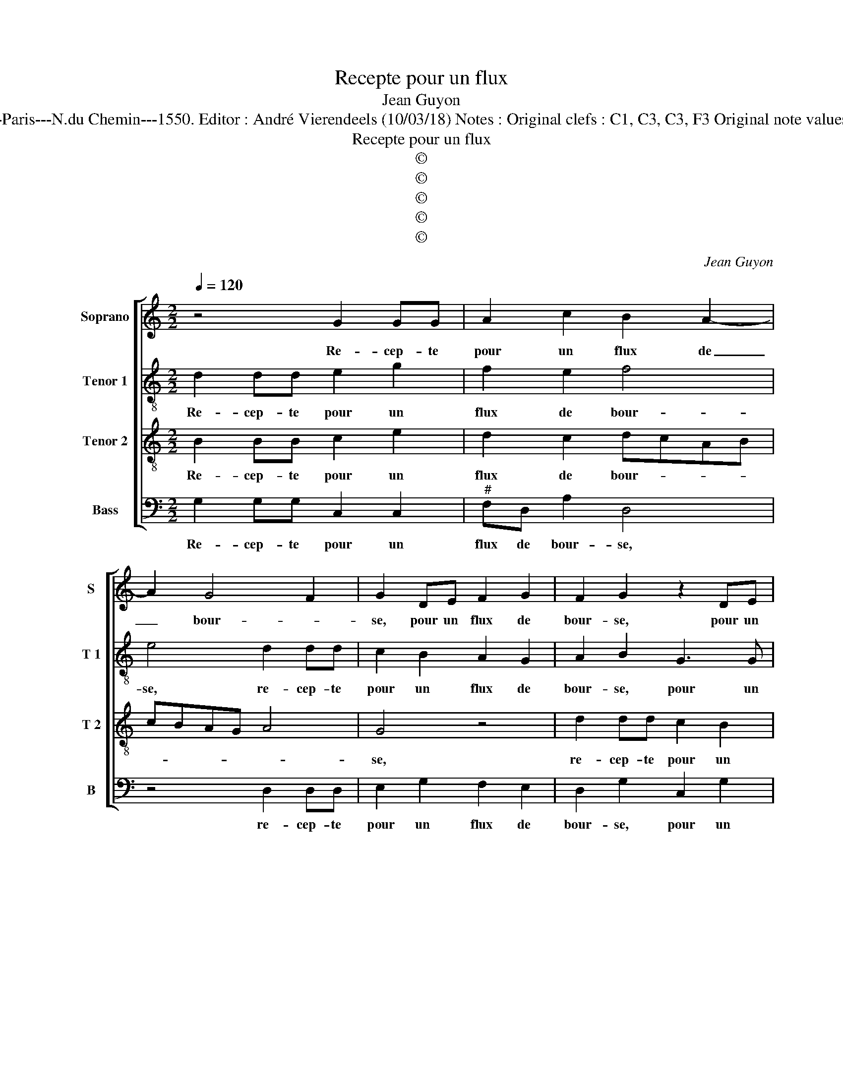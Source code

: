 X:1
T:Recepte pour un flux
T:Jean Guyon
T:Source : Livre V de 25 chansons nouvelles à 4 parties---Paris---N.du Chemin---1550. Editor : André Vierendeels (10/03/18) Notes : Original clefs : C1, C3, C3, F3 Original note values have been halved Editorial accidentals above the stave
T:Recepte pour un flux
T:©
T:©
T:©
T:©
T:©
C:Jean Guyon
Z:©
%%score [ 1 2 3 4 ]
L:1/8
Q:1/4=120
M:2/2
K:C
V:1 treble nm="Soprano" snm="S"
V:2 treble-8 nm="Tenor 1" snm="T 1"
V:3 treble-8 nm="Tenor 2" snm="T 2"
V:4 bass nm="Bass" snm="B"
V:1
 z4 G2 GG | A2 c2 B2 A2- | A2 G4 F2 | G2 DE F2 G2 | F2 G2 z2 DE | F2 G4 F2 | G8- | G4 z4 | %8
w: Re- cep- te|pour un flux de|_ bour- *|se, pour un flux de|bour- se, pour un|flux de bour-|se,|_|
 G2 GG A2 G2- | GE F2 G4- | G4 z2 G2 | GG A2 G2 E2 | F2 G2 z2 G2 | F2 D2 E4 | z2 G2 F2 D2 | %15
w: cou- chez vous a- vant|_ qu'il soit nuict,|_ cou-|chez vous a- vant qu'il|soit nuict, dor-|mez tous- iours,|dor- mez tous-|
 E2 z G A2 G2 | z2 G2 A2 GA | Bc d4 c2- | c2 B2 c2 c2 | B8 | z4 z2 d2 | e2 e2 d2 c2 | %22
w: iours et pour- quoy?|et pour- * *||* * quoy? pour-|ce,|car|en dor- mant rien|
 c2 B2 c2 z c | AA B2 G2 z c | BcdB c2 A2 | G2 G2 G2 F2 | G2 G2 A2 cB | AG G4 F2 | G4 z2 d2 | %29
w: ne vous nuit: rien|ne vous nuit, mais, mais|si vous ai- mez le de-|duit, d'ha- bi- ter|la bel- le au _|_ _ _ corps|gent, par|
 e2 e2 d2 c2 | c2 B2 c4 | z2 A2 B2 B2 | A2 G2 G2 F2 | G8- | G8- | G8- | G8 |] %37
w: no- stre da- me,|il vous fault,|il vous fault|ar- gent, ar- *|gent.|_|||
V:2
 d2 dd e2 g2 | f2 e2 f4 | e4 d2 dd | c2 B2 A2 G2 | A2 B2 G3 G | d2 c2 d4 | B4 d2 dd | e2 d2 B2 c2 | %8
w: Re- cep- te pour un|flux de bour-|se, re- cep- te|pour un flux de|bour- se, pour un|flux de bour-|se, cou- chez vous|a- vant qu'il soit|
 d2 z2 z4 | z2 d2 dd e2 | d2 B2 c2 dd | c2 A2 B2 z2 | d6 c2 | A2 B2 z4 | e4 d2 d2 | c2 z e d2 e2 | %16
w: nuict,|cou- chez vous a-|vant qu'il soit nuict,dor- *|mez tous- iours,|dor- mez|tous- iours|dor- mez tous-|iours, et pour- quoy?|
 z2 e2 f2 e2 | z2 g2 f4 | g2 d2 g4- | g8 | z8 | g2 gg f2 e2 | f2 d2 c2 z2 | z2 f2 e2 f2 | %24
w: et pour- quoy?|et pour-|quoy? pour- ce,|_||car en dor- mant rien|ne vous nuit:|mais si vous|
 g4 e2 f2 | d4 e2 c2 | d2 d2 e2 e2 | f2 d2 c2 z c | d2 e2 z2 g2 | g2 g2 f2 e2 | a2 g2 e4 | %31
w: ai- mez le|de- duit, d'ha-|bi- ter la bel-|le'au corps gent, au|corps gent, par|no- stre da- me,|il vous fault,|
 g2 aa g2 d2 | e4 d4 | B2 G2 GA B2 | G2 c2 B2 e2 | d4 c2 e2 | d8 |] %37
w: par no- stre da- me'il|fault ar-|gent, par no- stre da-|me, il fault ar-||gent.|
V:3
 B2 BB c2 e2 | d2 c2 dcAB | cBAG A4 | G4 z4 | d2 dd c2 B2 | A2 G2 A4 | G4 B2 BB | c2 B2 d2 c2 | %8
w: Re- cep- te pour un|flux de bour- * * *||se,|re- cep- te pour un|flux de bour-|se, cou- chez vous|a- vant qu'il soit|
 B4 d2 dd | e2 d2 B2 c2 | d4 z4 | z2 d4 c2 | A2 B2 z2 e2 | d2 d2 c4 | z2 G2 A2 B2 | G4 z2 G2 | %16
w: nuict, cou- chez vous|a- vant qu'il soit|nuict,|dor- mez|tous- iours dor-|mez tous- iours|dor- mez tous-|iours, et|
 A2 B2 z A c2 | B4 z2 c2 | d4 c2 e2 | d2 d2 e2 e2 | d2 c2 c2 B2 | c4 z4 | z2 f2 efge | %23
w: pour- quoy? et pour-|quoy? et|pour- quoy? pour|ce, car en dor-|mant rien ne vous|nuit:|mais si vous ai- mez|
 f2 d2 c2 z c | d2 B2 z2 c2 | BcdB c2 A2 | G4 z2 c2 | c2 B2 c2 A2 | B2 c4 B2 | c4 z2 c2 | %30
w: le de- duit, le|de- duit, le|de- * * * * *|duit, d'ha-|bi- ter la bel-|le au corps|gent, par|
 d2 d2 c2 cc | d2 d2 d2 B2 | c4 A4 | G4 z2 d2 | e2 e2 d2 c2 | c2 B2 c4- | c2 BA B4 |] %37
w: no- stre da- me, par|no- stre da- me'il|fault ar-|gent, par|no- stre da- me,|il fault ar-|* * * gent.|
V:4
 G,2 G,G, C,2 C,2 |"^#" F,D, A,2 D,4 | z4 D,2 D,D, | E,2 G,2 F,2 E,2 | D,2 G,2 C,2 G,2 | %5
w: Re- cep- te pour un|flux de bour- se,|re- cep- te|pour un flux de|bour- se, pour un|
 F,2 E,2 D,4 | G,8 | z2 G,2 G,G, A,2 | G,2 E,2 F,2 G,2 | z8 | G,2 G,G, A,2 G,2 | E,2 F,2 G,G, A,2 | %12
w: flux de bour-|se,|cou- chez vous a-|vant qu'il soit nuict,||cou- chez vous a- vant|qu'il soit nuict, dor- mez|
 D,2 G,2 z2 C,2 | F,2 G,2 C,4 | z2 C,2 F,2 G,2 | C,4 z2 E,2 | F,2 E,2 z4 | G,4 A,4 | G,4 z2 C,2 | %19
w: tous- iours, dor-|mez tous- iours,|dor- mez tous-|iours, et|pour- quoy?|et pour-|quoy? pour-|
 G,4 G,2 G,G, | F,2 E,2 F,2 D,2 | C,4 z4 | z4 C2 B,C | D2 B,2 C2 A,2 | G,2 G,2 CCF,F, | %25
w: ce, car en dor-|mant rien ne vous|nuit:|mais si vous|ai- mez le de-|duit, mais si vous ai- mez|
 G,2 G,2 C,2 C2 | C2 B,2 A,4 | F,2 G,2 A,4 | G,2 C,2 G,4 | C,4 z4 | z2 G,2 A,2 A,2 | G,2 F,2 G,4 | %32
w: le de- duit, d'ha-|bi- ter la|bel- le'au corps|gent, au corps|gent,|par no- stre|da- me'il fault|
 C,4 D,2 D,2 | E,2 E,2 D,2 B,,2 | C,2 C,2 G,2 C,2 | G,4 C,4 | G,8 |] %37
w: a- gent, par|no- stre da- me'il|fault ar- gent, il|fault ar-|gent.|


